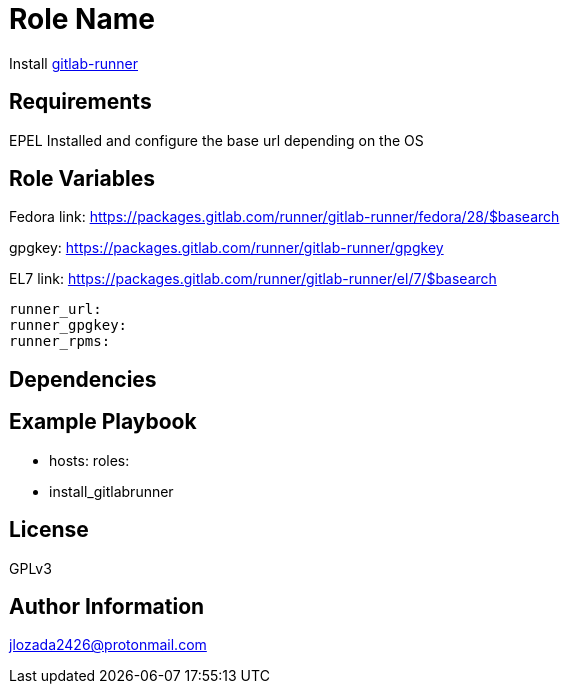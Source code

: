 Role Name
=========

Install https://docs.gitlab.com/runner/[gitlab-runner]

Requirements
------------

EPEL Installed and configure the base url depending on the OS

Role Variables
--------------
Fedora link: https://packages.gitlab.com/runner/gitlab-runner/fedora/28/$basearch

gpgkey: https://packages.gitlab.com/runner/gitlab-runner/gpgkey

EL7 link: https://packages.gitlab.com/runner/gitlab-runner/el/7/$basearch
```
runner_url: 
runner_gpgkey:
runner_rpms:
```
Dependencies
------------


Example Playbook
----------------


    - hosts: 
      roles:
         - install_gitlabrunner

License
-------

GPLv3

Author Information
------------------
jlozada2426@protonmail.com
